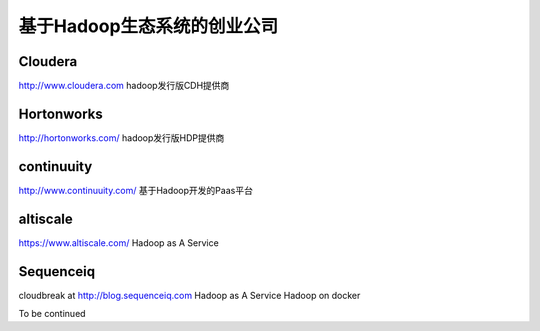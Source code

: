 基于Hadoop生态系统的创业公司
===============================
Cloudera
-----------
http://www.cloudera.com
hadoop发行版CDH提供商

Hortonworks
-----------
http://hortonworks.com/
hadoop发行版HDP提供商


continuuity
-----------
http://www.continuuity.com/
基于Hadoop开发的Paas平台

altiscale
------------
https://www.altiscale.com/
Hadoop as A Service

Sequenceiq
-----------
cloudbreak at http://blog.sequenceiq.com
Hadoop as A Service
Hadoop on docker

To be continued
